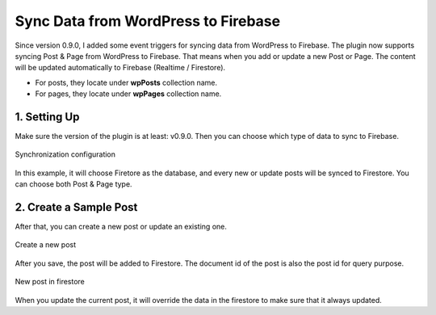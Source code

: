 
Sync Data from WordPress to Firebase
=============

Since version 0.9.0, I added some event triggers for syncing data from WordPress to Firebase. The plugin now supports syncing Post & Page from WordPress to Firebase. That means when you add or update a new Post or Page. The content will be updated automatically to Firebase (Realtime / Firestore). 

+ For posts, they locate under **wpPosts** collection name. 
+ For pages, they locate under **wpPages** collection name.

1. Setting Up
----------------------------------

Make sure the version of the plugin is at least: v0.9.0. Then you can choose which type of data to sync to Firebase. 

.. figure:: images/sync/sync-configuration-post.png
    :scale: 70%
    :align: center

    Synchronization configuration

In this example, it will choose Firetore as the database, and every new or update posts will be synced to Firestore. You can choose both Post & Page type.

2. Create a Sample Post
----------------------------------

After that, you can create a new post or update an existing one.

.. figure:: images/sync/new-post-in-wordpress.png
    :scale: 70%
    :align: center

    Create a new post

After you save, the post will be added to Firestore. The document id of the post is also the post id for query purpose.

.. figure:: images/sync/post-in-firestore.png
    :scale: 70%
    :align: center

    New post in firestore

When you update the current post, it will override the data in the firestore to make sure that it always updated.    
